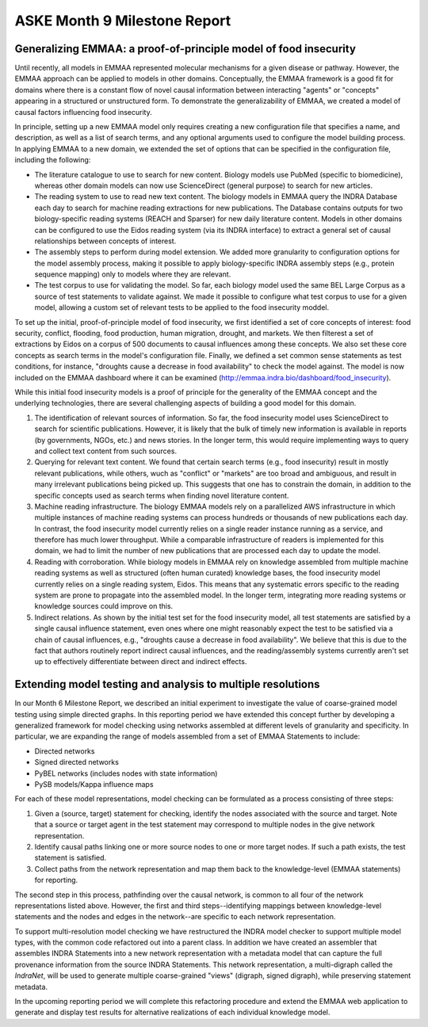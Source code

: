 ASKE Month 9 Milestone Report
=============================

Generalizing EMMAA: a proof-of-principle model of food insecurity
-----------------------------------------------------------------

Until recently, all models in EMMAA represented molecular mechanisms for a
given disease or pathway. However, the EMMAA approach can be applied to
models in other domains. Conceptually, the EMMAA framework is a good fit for
domains where there is a constant flow of novel causal information between
interacting "agents" or "concepts" appearing in a structured or unstructured
form. To demonstrate the generalizability of EMMAA, we created a model
of causal factors influencing food insecurity.

In principle, setting up a new EMMAA model only requires creating a new
configuration file that specifies a name, and description, as well as a
list of search terms, and any optional arguments used to configure the
model building process. In applying EMMAA to a new domain, we extended the set
of options that can be specified in the configuration file, including the
following:

- The literature catalogue to use to search for new content. Biology models
  use PubMed (specific to biomedicine), whereas other domain models can now
  use ScienceDirect (general purpose) to search for new articles.
- The reading system to use to read new text content. The biology models
  in EMMAA query the INDRA Database each day to search for machine reading
  extractions for new publications. The Database contains outputs for two
  biology-specific reading systems (REACH and Sparser) for new daily
  literature content. Models in other domains can be configured to use the
  Eidos reading system (via its INDRA interface) to extract a general set of
  causal relationships between concepts of interest.
- The assembly steps to perform during model extension. We added more
  granularity to configuration options for the model assembly process, making
  it possible to apply biology-specific INDRA assembly steps (e.g., protein
  sequence mapping) only to models where they are relevant.
- The test corpus to use for validating the model. So far, each biology
  model used the same BEL Large Corpus as a source of test statements to
  validate against. We made it possible to configure what test corpus to
  use for a given model, allowing a custom set of relevant tests to be applied
  to the food insecurity moddel.

To set up the initial, proof-of-principle model of food insecurity, we
first identified a set of core concepts of interest: food security, conflict,
flooding, food production, human migration, drought, and markets. We then
filterest a set of extractions by Eidos on a corpus of 500 documents to
causal influences among these concepts. We also set these core concepts as
search terms in the model's configuration file. Finally, we defined a set
common sense statements as test conditions, for instance, "droughts cause a
decrease in food availability" to check the model against. The model is now
included on the EMMAA dashboard where it can be examined
(http://emmaa.indra.bio/dashboard/food_insecurity).

While this initial food insecurity models is a proof of principle for the
generality of the EMMAA concept and the underlying technologies, there are
several challenging aspects of building a good model for this domain.

1. The identification of relevant sources of information. So far, the
   food insecurity model uses ScienceDirect to search for scientific
   publications. However, it is likely that the bulk of timely new information
   is available in reports (by governments, NGOs, etc.) and news stories.
   In the longer term, this would require implementing ways to query and
   collect text content from such sources.
2. Querying for relevant text content. We found that certain search terms
   (e.g., food insecurity) result in mostly relevant publications, while
   others, wuch as "conflict" or "markets" are too broad and ambiguous, and
   result in many irrelevant publications being picked up. This suggests that
   one has to constrain the domain, in addition to the specific concepts
   used as search terms when finding novel literature content.
3. Machine reading infrastructure. The biology EMMAA models rely on a
   parallelized AWS infrastructure in which multiple instances of machine
   reading systems can process hundreds or thousands of new publications
   each day. In contrast, the food insecurity model currently relies
   on a single reader instance running as a service, and therefore has
   much lower throughput. While a comparable infrastructure of readers is
   implemented for this domain, we had to limit the number of new publications
   that are processed each day to update the model.
4. Reading with corroboration. While biology models in EMMAA rely on
   knowledge assembled from multiple machine reading systems as well as
   structured (often human curated) knowledge bases, the food insecurity model
   currently relies on a single reading system, Eidos. This means that any
   systematic errors specific to the reading system are prone to propagate
   into the assembled model. In the longer term, integrating more reading
   systems or knowledge sources could improve on this.
5. Indirect relations. As shown by the initial test set for the food
   insecurity model, all test statements are satisfied by a single
   causal influence statement, even ones where one might reasonably
   expect the test to be satisfied via a chain of causal influences, e.g.,
   "droughts cause a decrease in food availability". We believe that this
   is due to the fact that authors routinely report indirect causal
   influences, and the reading/assembly systems currently aren't set up
   to effectively differentiate between direct and indirect effects.

Extending model testing and analysis to multiple resolutions
------------------------------------------------------------

In our Month 6 Milestone Report, we described an initial experiment to
investigate the value of coarse-grained model testing using simple directed
graphs. In this reporting period we have extended this concept further by
developing a generalized framework for model checking using networks
assembled at different levels of granularity and specificity. In particular,
we are expanding the range of models assembled from a set of EMMAA Statements
to include:

* Directed networks
* Signed directed networks
* PyBEL networks (includes nodes with state information)
* PySB models/Kappa influence maps

For each of these model representations, model checking can be formulated as
a process consisting of three steps:

1. Given a (source, target) statement for checking, identify the nodes
   associated with the source and target. Note that a source or target agent in
   the test statement may correspond to multiple nodes in the give network
   representation.
2. Identify causal paths linking one or more source nodes to one or more target
   nodes. If such a path exists, the test statement is satisfied.
3. Collect paths from the network representation and map them back to the
   knowledge-level (EMMAA statements) for reporting.

The second step in this process, pathfinding over the causal network, is common
to all four of the network representations listed above. However, the first and
third steps--identifying mappings between knowledge-level statements and the
nodes and edges in the network--are specific to each network representation.

To support multi-resolution model checking we have restructured the INDRA model
checker to support multiple model types, with the common code refactored out
into a parent class. In addition we have created an assembler that assembles
INDRA Statements into a new network representation with a metadata model that
can capture the full provenance information from the source INDRA Statements.
This network representation, a multi-digraph called the `IndraNet`, will be
used to generate multiple coarse-grained "views" (digraph, signed digraph),
while preserving statement metadata.

In the upcoming reporting period we will complete this refactoring procedure
and extend the EMMAA web application to generate and display test results for
alternative realizations of each individual knowledge model.

